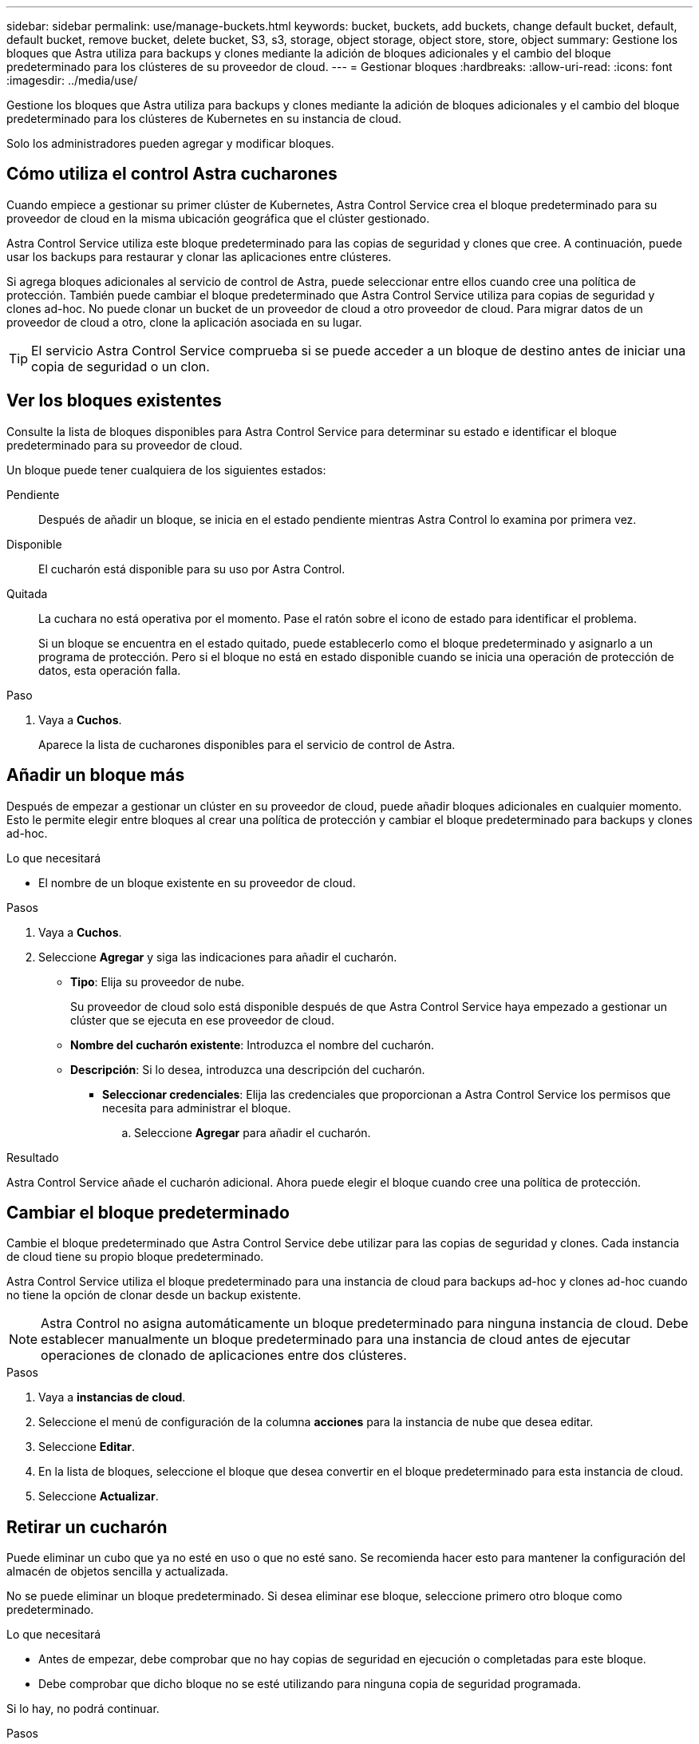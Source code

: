 ---
sidebar: sidebar 
permalink: use/manage-buckets.html 
keywords: bucket, buckets, add buckets, change default bucket, default, default bucket, remove bucket, delete bucket, S3, s3, storage, object storage, object store, store, object 
summary: Gestione los bloques que Astra utiliza para backups y clones mediante la adición de bloques adicionales y el cambio del bloque predeterminado para los clústeres de su proveedor de cloud. 
---
= Gestionar bloques
:hardbreaks:
:allow-uri-read: 
:icons: font
:imagesdir: ../media/use/


[role="lead"]
Gestione los bloques que Astra utiliza para backups y clones mediante la adición de bloques adicionales y el cambio del bloque predeterminado para los clústeres de Kubernetes en su instancia de cloud.

Solo los administradores pueden agregar y modificar bloques.



== Cómo utiliza el control Astra cucharones

Cuando empiece a gestionar su primer clúster de Kubernetes, Astra Control Service crea el bloque predeterminado para su proveedor de cloud en la misma ubicación geográfica que el clúster gestionado.

Astra Control Service utiliza este bloque predeterminado para las copias de seguridad y clones que cree. A continuación, puede usar los backups para restaurar y clonar las aplicaciones entre clústeres.

Si agrega bloques adicionales al servicio de control de Astra, puede seleccionar entre ellos cuando cree una política de protección. También puede cambiar el bloque predeterminado que Astra Control Service utiliza para copias de seguridad y clones ad-hoc. No puede clonar un bucket de un proveedor de cloud a otro proveedor de cloud. Para migrar datos de un proveedor de cloud a otro, clone la aplicación asociada en su lugar.


TIP: El servicio Astra Control Service comprueba si se puede acceder a un bloque de destino antes de iniciar una copia de seguridad o un clon.



== Ver los bloques existentes

Consulte la lista de bloques disponibles para Astra Control Service para determinar su estado e identificar el bloque predeterminado para su proveedor de cloud.

Un bloque puede tener cualquiera de los siguientes estados:

Pendiente:: Después de añadir un bloque, se inicia en el estado pendiente mientras Astra Control lo examina por primera vez.
Disponible:: El cucharón está disponible para su uso por Astra Control.
Quitada:: La cuchara no está operativa por el momento. Pase el ratón sobre el icono de estado para identificar el problema.
+
--
Si un bloque se encuentra en el estado quitado, puede establecerlo como el bloque predeterminado y asignarlo a un programa de protección. Pero si el bloque no está en estado disponible cuando se inicia una operación de protección de datos, esta operación falla.

--


.Paso
. Vaya a *Cuchos*.
+
Aparece la lista de cucharones disponibles para el servicio de control de Astra.





== Añadir un bloque más

Después de empezar a gestionar un clúster en su proveedor de cloud, puede añadir bloques adicionales en cualquier momento. Esto le permite elegir entre bloques al crear una política de protección y cambiar el bloque predeterminado para backups y clones ad-hoc.

.Lo que necesitará
* El nombre de un bloque existente en su proveedor de cloud.


ifdef::azure[]

* Si su bloque está en Azure:
+
** El bloque debe pertenecer al grupo de recursos denominado _astra-backup-rg_.
** Si la configuración del rendimiento de la instancia de la cuenta de almacenamiento de Azure se establece en "Premium", la opción "Tipo de cuenta Premium" debe configurarse en "Block Blobs".




endif::azure[]

.Pasos
. Vaya a *Cuchos*.
. Seleccione *Agregar* y siga las indicaciones para añadir el cucharón.
+
** *Tipo*: Elija su proveedor de nube.
+
Su proveedor de cloud solo está disponible después de que Astra Control Service haya empezado a gestionar un clúster que se ejecuta en ese proveedor de cloud.

** *Nombre del cucharón existente*: Introduzca el nombre del cucharón.
** *Descripción*: Si lo desea, introduzca una descripción del cucharón.




ifdef::azure[]

* *Cuenta de almacenamiento* (sólo Azure): Introduzca el nombre de su cuenta de almacenamiento de Azure. Este bloque debe pertenecer al grupo de recursos denominado _astra-backup-rg_.


endif::azure[]

ifdef::aws[]

* *Nombre de servidor S3 o dirección IP* (sólo AWS): Introduzca el nombre de dominio completo del extremo S3 que corresponda a su región, sin `https://`. Consulte https://docs.aws.amazon.com/general/latest/gr/s3.html["La documentación de Amazon"^] si quiere más información.


endif::aws[]

* *Seleccionar credenciales*: Elija las credenciales que proporcionan a Astra Control Service los permisos que necesita para administrar el bloque.
+
.. Seleccione *Agregar* para añadir el cucharón.




.Resultado
Astra Control Service añade el cucharón adicional. Ahora puede elegir el bloque cuando cree una política de protección.



== Cambiar el bloque predeterminado

Cambie el bloque predeterminado que Astra Control Service debe utilizar para las copias de seguridad y clones. Cada instancia de cloud tiene su propio bloque predeterminado.

Astra Control Service utiliza el bloque predeterminado para una instancia de cloud para backups ad-hoc y clones ad-hoc cuando no tiene la opción de clonar desde un backup existente.


NOTE: Astra Control no asigna automáticamente un bloque predeterminado para ninguna instancia de cloud. Debe establecer manualmente un bloque predeterminado para una instancia de cloud antes de ejecutar operaciones de clonado de aplicaciones entre dos clústeres.

.Pasos
. Vaya a *instancias de cloud*.
. Seleccione el menú de configuración de la columna *acciones* para la instancia de nube que desea editar.
. Seleccione *Editar*.
. En la lista de bloques, seleccione el bloque que desea convertir en el bloque predeterminado para esta instancia de cloud.
. Seleccione *Actualizar*.




== Retirar un cucharón

Puede eliminar un cubo que ya no esté en uso o que no esté sano. Se recomienda hacer esto para mantener la configuración del almacén de objetos sencilla y actualizada.

No se puede eliminar un bloque predeterminado. Si desea eliminar ese bloque, seleccione primero otro bloque como predeterminado.

.Lo que necesitará
* Antes de empezar, debe comprobar que no hay copias de seguridad en ejecución o completadas para este bloque.
* Debe comprobar que dicho bloque no se esté utilizando para ninguna copia de seguridad programada.


Si lo hay, no podrá continuar.

.Pasos
. Vaya a *Cuchos*.
. En el menú *acciones*, seleccione *Quitar*.
+

NOTE: Astra Control garantiza en primer lugar que no existan normativas de programación utilizando el bloque para copias de seguridad y que no haya copias de seguridad activas en el bloque que va a eliminar.

. Escriba "eliminar" para confirmar la acción.
. Seleccione *Sí, retire la cuchara*.




== Obtenga más información

* https://docs.netapp.com/us-en/astra-automation/index.html["Utilice la API Astra Control"^]

